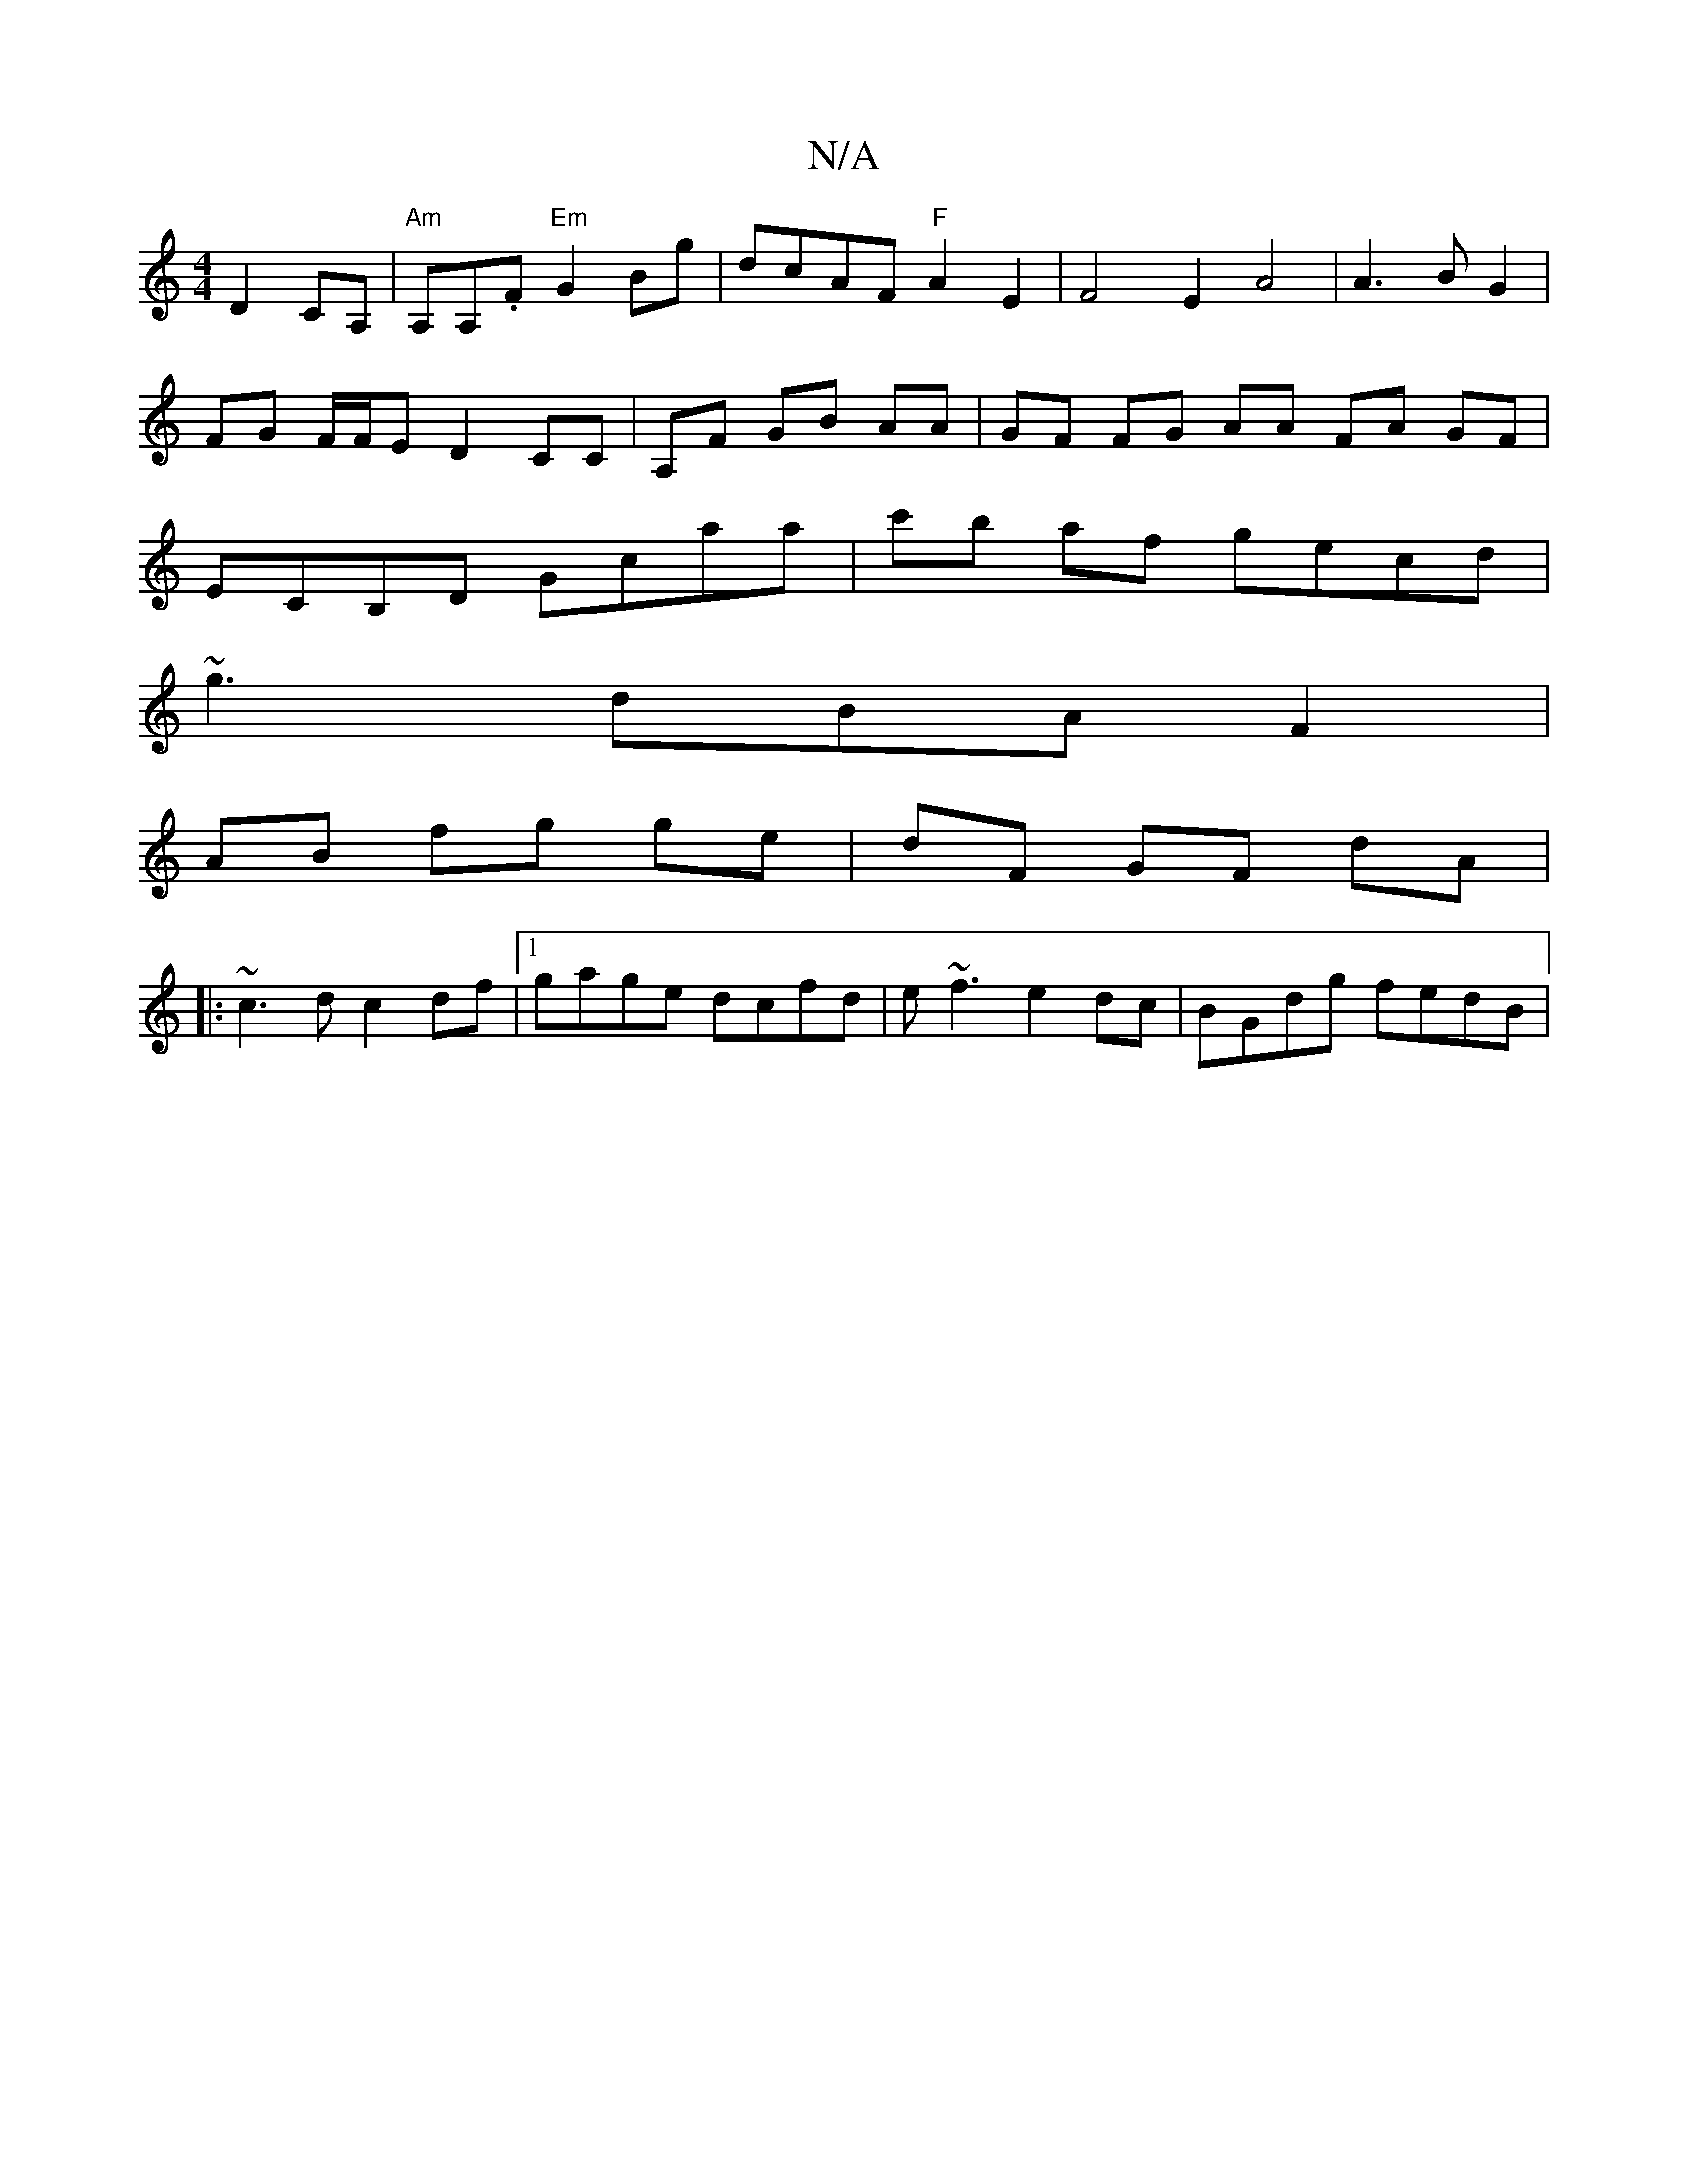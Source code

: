 X:1
T:N/A
M:4/4
R:N/A
K:Cmajor
D2 CA, | "Am"A,A,.F"Em" G2 Bg | dcAF "F"A2 E2|F4E2A4|A3BG2|FG F/F/E D2 CC|A,F GB AA|GF FG AA FA GF|ECB,D Gcaa|c'b af gecd|
~g3dBA F2|
AB fg ge|dF GF dA|
|:~c3d c2df|1 gage dcfd|e~f3 e2 dc|BGdg fedB|1 